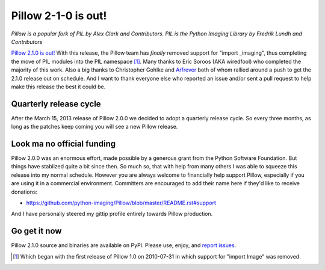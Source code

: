 Pillow 2-1-0 is out!
====================

.. post:: 2013/07/02

*Pillow is a popular fork of PIL by Alex Clark and Contributors. PIL is the Python Imaging Library by Fredrik Lundh and Contributors*

.. image:: https://raw.github.com/ACLARKNET/blog/gh-pages/images/pillow-2.1.0.png
    :alt: alternate text
    :width: 75%

`Pillow 2.1.0 is out! <https://pypi.python.org/pypi/Pillow/2.1.0>`_ With this release, the Pillow team has *finally* removed support for "import _imaging", thus completing the move of PIL modules into the PIL namespace [1]_. Many thanks to Eric Soroos (AKA wiredfool) who completed the majority of this work. Also a big thanks to Christopher Gohlke and `Arfrever <https://github.com/Arfrever>`_ both of whom rallied around a push to get the 2.1.0 release out on schedule. And I want to thank everyone else who reported an issue and/or sent a pull request to help make this release the best it could be.

Quarterly release cycle
-----------------------

After the March 15, 2013 release of Pillow 2.0.0 we decided to adopt a quarterly release cycle. So every three months, as long as the patches keep coming you will see a new Pillow release.

Look ma no official funding
---------------------------

Pillow 2.0.0 was an enormous effort, made possible by a generous grant from the Python Software Foundation. But things have stablized quite a bit since then. So much so, that with help from many others I was able to squeeze this release into my normal schedule. However you are always welcome to financially help support Pillow, especially if you are using it in a commercial environment. Committers are encouraged to add their name here if they'd like to receive donations:

- https://github.com/python-imaging/Pillow/blob/master/README.rst#support

And I have personally steered my gittip profile entirely towards Pillow production.

.. raw:: html

    <script data-gittip-username="aclark4life"
    src="https://www.gittip.com/assets/widgets/0002.js">
    </script>

Go get it now
-------------

Pillow 2.1.0 source and binaries are available on PyPI. Please use, enjoy, and `report issues <https://github.com/python-imaging/Pillow/issues?state=open>`_.

.. [1] Which began with the first release of Pillow 1.0 on 2010-07-31 in which support for "import Image" was removed.
